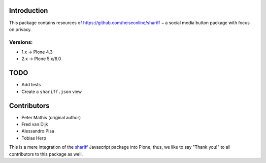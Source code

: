 Introduction
============

This package contains resources of https://github.com/heiseonline/shariff −
a social media button package with focus on privacy.

Versions:
---------

- 1.x -> Plone 4.3
- 2.x -> Plone 5.x/6.0


TODO
====

- Add tests
- Create a ``shariff.json`` view


Contributors
============

- Peter Mathis (original author)
- Fred van Dijk
- Alessandro Pisa
- Tobias Herp

This is a mere integration of the shariff_ Javascript package into Plone;
thus, we like to say "Thank you!" to all contributors to this package as well.

.. _shariff: https://github.com/heiseonline/shariff/
